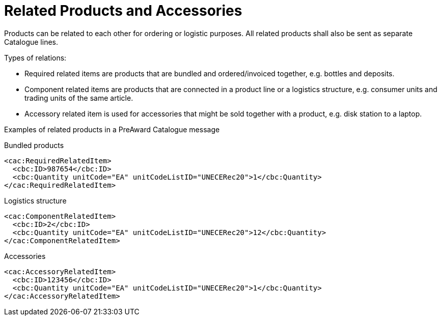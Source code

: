 = Related Products and Accessories

Products can be related to each other for ordering or logistic purposes.  All related products shall also be sent as separate Catalogue lines.

Types of relations:

* Required related items are products that are bundled and ordered/invoiced together, e.g. bottles and deposits.
* Component related items are products that are connected in a product line or a logistics structure, e.g. consumer units and trading units of the same article.
* Accessory related item is used for accessories that might be sold together with a product, e.g. disk station to a laptop.

Examples of related products in a PreAward Catalogue message

.Bundled products
[source]
----
<cac:RequiredRelatedItem>
  <cbc:ID>987654</cbc:ID>
  <cbc:Quantity unitCode="EA" unitCodeListID="UNECERec20">1</cbc:Quantity>
</cac:RequiredRelatedItem>
----

.Logistics structure
[source]
----
<cac:ComponentRelatedItem>
  <cbc:ID>2</cbc:ID>
  <cbc:Quantity unitCode="EA" unitCodeListID="UNECERec20">12</cbc:Quantity>
</cac:ComponentRelatedItem>
----

.Accessories
[source]
----
<cac:AccessoryRelatedItem>
  <cbc:ID>123456</cbc:ID>
  <cbc:Quantity unitCode="EA" unitCodeListID="UNECERec20">1</cbc:Quantity>
</cac:AccessoryRelatedItem>
----
